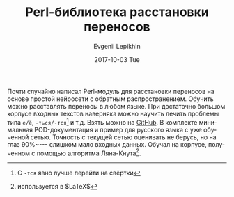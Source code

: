 #+TITLE:       Perl-библиотека расстановки переносов
#+AUTHOR:      Evgenii Lepikhin
#+EMAIL:       e.lepikhin@corp.mail.ru
#+DATE:        2017-10-03 Tue
#+KEYWORDS:    perl, AI, neural network
#+TAGS:        perl, AI, neural network
#+LANGUAGE:    ru
#+OPTIONS:     H:3 num:nil toc:nil \n:nil ::t |:t ^:nil -:nil f:t *:t <:t
#+DESCRIPTION: Perl-библиотека расстановки переносов на основе libfann

Почти случайно написал Perl-модуль для расстановки переносов на основе
простой нейросети с обратным распространением. Обучить можно
расставлять переносы в любом языке. При достаточно большом корпусе
входных текстов наверняка можно научить лечить проблемы типа ~е/ё~,
~-ться/-тся~[fn::С ~-тся~ явно лучше перейти на свёртки] и
т.д. Взять можно на [[https://github.com/johnlepikhin/p5-AI-Hyphen][GitHub]]. В комплекте минимальная POD-документация и
пример для русского языка с уже обученной сетью. Точность с текущей
сетью оценивать не берусь, но на глаз 90%~--- слишком мало входных
данных. Обучал на корпусе, полученном с помощью алгоритма Ляна-Кнута[fn::используется в $\LaTeX$].
